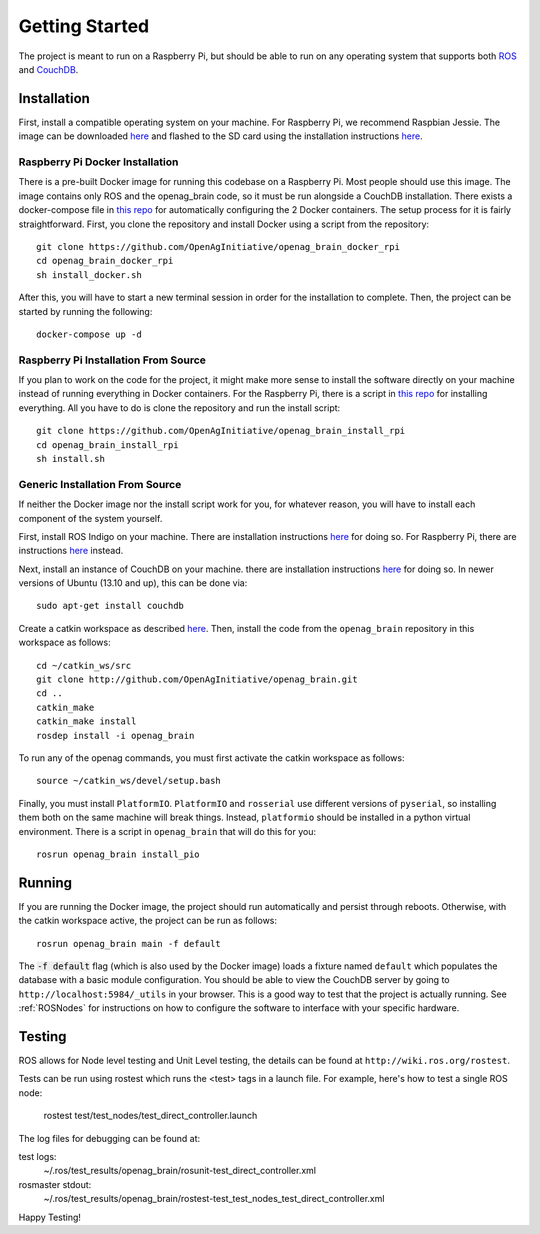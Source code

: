 Getting Started
===============

The project is meant to run on a Raspberry Pi, but should be able to run on any
operating system that supports both `ROS <http://wiki.ros.org>`_ and `CouchDB
<http://couchdb.apache.org>`_.

Installation
------------

First, install a compatible operating system on your machine. For Raspberry Pi,
we recommend Raspbian Jessie. The image can be downloaded `here
<https://www.raspberrypi.org/downloads/raspbian>`_ and flashed to the SD card
using the installation instructions `here
<https://www.raspberrypi.org/documentation/installation/installing-images/README.md>`_.

Raspberry Pi Docker Installation
~~~~~~~~~~~~~~~~~~~~~~~~~~~~~~~~

There is a pre-built Docker image for running this codebase on a Raspberry Pi.
Most people should use this image. The image contains only ROS and the
openag_brain code, so it must be run alongside a CouchDB installation. There
exists a docker-compose file in `this repo
<https://github.com/OpenAgInitiative/openag_brain_docker_rpi>`_ for
automatically configuring the 2 Docker containers. The setup process for it is
fairly straightforward. First, you clone the repository and install Docker
using a script from the repository::

    git clone https://github.com/OpenAgInitiative/openag_brain_docker_rpi
    cd openag_brain_docker_rpi
    sh install_docker.sh

After this, you will have to start a new terminal session in order for the
installation to complete. Then, the project can be started by running the
following::

    docker-compose up -d

Raspberry Pi Installation From Source
~~~~~~~~~~~~~~~~~~~~~~~~~~~~~~~~~~~~~

If you plan to work on the code for the project, it might make more sense to
install the software directly on your machine instead of running everything in
Docker containers. For the Raspberry Pi, there is a script in `this repo
<https://github.com/OpenAgInitiative/openag_brain_install_rpi>`_ for installing
everything. All you have to do is clone the repository and run the install
script::

    git clone https://github.com/OpenAgInitiative/openag_brain_install_rpi
    cd openag_brain_install_rpi
    sh install.sh

Generic Installation From Source
~~~~~~~~~~~~~~~~~~~~~~~~~~~~~~~~

If neither the Docker image nor the install script work for you, for whatever
reason, you will have to install each component of the system yourself.

First, install ROS Indigo on your machine. There are installation instructions
`here <http://wiki.ros.org/indigo/Installation/>`_ for doing so. For Raspberry
Pi, there are instructions `here
<http://wiki.ros.org/ROSberryPi/Installing%20ROS%20Indigo%20on%20Raspberry%20Pi>`_
instead.

Next, install an instance of CouchDB on your machine. there are installation
instructions `here <http://docs.couchdb.org/en/1.6.1/install/index.html>`_ for
doing so. In newer versions of Ubuntu (13.10 and up), this can be done via::

    sudo apt-get install couchdb

Create a catkin workspace as described `here
<http://wiki.ros.org/catkin/Tutorials/create_a_workspace/>`_. Then, install the
code from the ``openag_brain`` repository in this workspace as follows::

    cd ~/catkin_ws/src
    git clone http://github.com/OpenAgInitiative/openag_brain.git
    cd ..
    catkin_make
    catkin_make install
    rosdep install -i openag_brain

To run any of the openag commands, you must first activate the catkin workspace
as follows::

    source ~/catkin_ws/devel/setup.bash

Finally, you must install ``PlatformIO``. ``PlatformIO`` and ``rosserial`` use
different versions of ``pyserial``, so installing them both on the same machine
will break things. Instead, ``platformio`` should be installed in a python
virtual environment. There is a script in ``openag_brain`` that will do this
for you::

    rosrun openag_brain install_pio

Running
-------

If you are running the Docker image, the project should run automatically and
persist through reboots. Otherwise, with the catkin workspace active, the
project can be run as follows::

    rosrun openag_brain main -f default

The :code:`-f default` flag (which is also used by the Docker image) loads a
fixture named ``default`` which populates the database with a basic module
configuration. You should be able to view the CouchDB server by going to
``http://localhost:5984/_utils`` in your browser. This is a good way to test
that the project is actually running. See :ref:`ROSNodes` for
instructions on how to configure the software to interface with your specific
hardware.

Testing
-------

ROS allows for Node level testing and Unit Level testing, the details can be
found at ``http://wiki.ros.org/rostest``.

Tests can be run using rostest which runs the <test> tags in a launch file.
For example, here's how to test a single ROS node:

    rostest test/test_nodes/test_direct_controller.launch

The log files for debugging can be found at:

test logs:
    ~/.ros/test_results/openag_brain/rosunit-test_direct_controller.xml

rosmaster stdout:
    ~/.ros/test_results/openag_brain/rostest-test_test_nodes_test_direct_controller.xml

Happy Testing!

